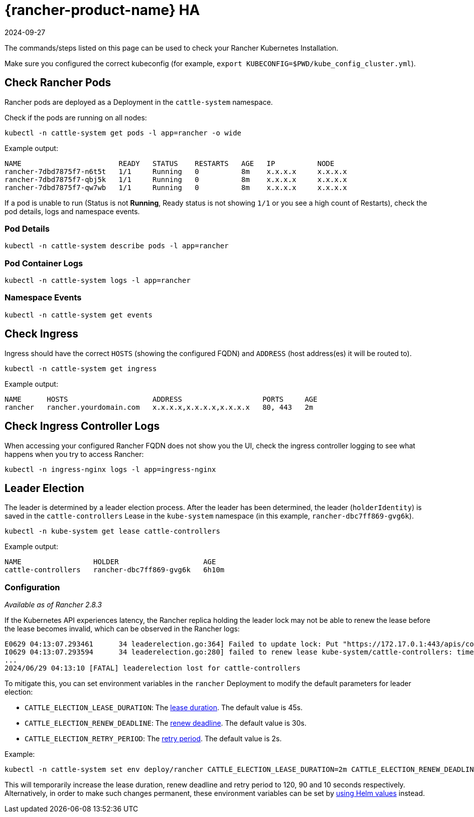 = {rancher-product-name} HA
:page-languages: [en, zh]
:revdate: 2024-09-27
:page-revdate: {revdate}

The commands/steps listed on this page can be used to check your Rancher Kubernetes Installation.

Make sure you configured the correct kubeconfig (for example, `export KUBECONFIG=$PWD/kube_config_cluster.yml`).

== Check Rancher Pods

Rancher pods are deployed as a Deployment in the `cattle-system` namespace.

Check if the pods are running on all nodes:

----
kubectl -n cattle-system get pods -l app=rancher -o wide
----

Example output:

----
NAME                       READY   STATUS    RESTARTS   AGE   IP          NODE
rancher-7dbd7875f7-n6t5t   1/1     Running   0          8m    x.x.x.x     x.x.x.x
rancher-7dbd7875f7-qbj5k   1/1     Running   0          8m    x.x.x.x     x.x.x.x
rancher-7dbd7875f7-qw7wb   1/1     Running   0          8m    x.x.x.x     x.x.x.x
----

If a pod is unable to run (Status is not *Running*, Ready status is not showing `1/1` or you see a high count of Restarts), check the pod details, logs and namespace events.

=== Pod Details

----
kubectl -n cattle-system describe pods -l app=rancher
----

=== Pod Container Logs

----
kubectl -n cattle-system logs -l app=rancher
----

=== Namespace Events

----
kubectl -n cattle-system get events
----

== Check Ingress

Ingress should have the correct `HOSTS` (showing the configured FQDN) and `ADDRESS` (host address(es) it will be routed to).

----
kubectl -n cattle-system get ingress
----

Example output:

----
NAME      HOSTS                    ADDRESS                   PORTS     AGE
rancher   rancher.yourdomain.com   x.x.x.x,x.x.x.x,x.x.x.x   80, 443   2m
----

== Check Ingress Controller Logs

When accessing your configured Rancher FQDN does not show you the UI, check the ingress controller logging to see what happens when you try to access Rancher:

----
kubectl -n ingress-nginx logs -l app=ingress-nginx
----

== Leader Election

The leader is determined by a leader election process. After the leader has been determined, the leader (`holderIdentity`) is saved in the `cattle-controllers` Lease in the `kube-system` namespace (in this example, `rancher-dbc7ff869-gvg6k`).

----
kubectl -n kube-system get lease cattle-controllers
----

Example output:

----
NAME                 HOLDER                    AGE
cattle-controllers   rancher-dbc7ff869-gvg6k   6h10m
----

=== Configuration

_Available as of Rancher 2.8.3_

If the Kubernetes API experiences latency, the Rancher replica holding the leader lock may not be able to renew the lease before the lease becomes invalid, which can be observed in the Rancher logs:

----
E0629 04:13:07.293461      34 leaderelection.go:364] Failed to update lock: Put "https://172.17.0.1:443/apis/coordination.k8s.io/v1/namespaces/kube-system/leases/cattle-controllers?timeout=15m0s": context deadline exceeded
I0629 04:13:07.293594      34 leaderelection.go:280] failed to renew lease kube-system/cattle-controllers: timed out waiting for the condition
...
2024/06/29 04:13:10 [FATAL] leaderelection lost for cattle-controllers
----

To mitigate this, you can set environment variables in the `rancher` Deployment to modify the default parameters for leader election:

* `CATTLE_ELECTION_LEASE_DURATION`: The https://pkg.go.dev/k8s.io/client-go/tools/leaderelection#LeaderElectionConfig.LeaseDuration[lease duration]. The default value is 45s.
* `CATTLE_ELECTION_RENEW_DEADLINE`: The https://pkg.go.dev/k8s.io/client-go/tools/leaderelection#LeaderElectionConfig.RenewDeadline[renew deadline]. The default value is 30s.
* `CATTLE_ELECTION_RETRY_PERIOD`: The https://pkg.go.dev/k8s.io/client-go/tools/leaderelection#LeaderElectionConfig.RetryPeriod[retry period]. The default value is 2s.

Example:

----
kubectl -n cattle-system set env deploy/rancher CATTLE_ELECTION_LEASE_DURATION=2m CATTLE_ELECTION_RENEW_DEADLINE=90s CATTLE_ELECTION_RETRY_PERIOD=10s
----

This will temporarily increase the lease duration, renew deadline and retry period to 120, 90 and 10 seconds respectively.
Alternatively, in order to make such changes permanent, these environment variables can be set by xref:installation-and-upgrade/references/helm-chart-options.adoc#_setting_extra_environment_variables[using Helm values] instead.
